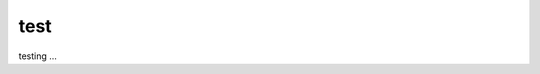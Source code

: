 test
----

testing ...


.. raw:: html
 
   <style>
      #layer2, #layer3 {
         visibility: hidden;
      }
   </style>

   <svg id="svg" width="920" height="360"></svg>
   
   <button onClick=toggleDisplay(layer1)>toggle layer1</button>
   <button onClick=toggleDisplay(layer2)>toggle layer2</button>
   <button onClick=toggleDisplay(layer3)>toggle layer3</button>
  
   <script src="//cdnjs.cloudflare.com/ajax/libs/snap.svg/0.2.0/snap.svg-min.js"></script>

   <script type="application/javascript">

   // This is the Snap.svg object, It's an existing node in our DOM.
   var s1 = Snap("#svg");
   Snap.load("/_static/images/test.svg", function(f) {
      var groups = f.selectAll('g');
    
      // Iterate over each group found
      groups.items.forEach(function(item) {
         
         // GET THE ID
         var id = item.attr("id");
         var displ = item.attr("style")
         //alert("id=" + id + "--- display: " + displ)
      });
      

      s1.append(f);
     
    
   });

   function toggleDisplay(me)
   {
      grps = s1.selectAll('g');
      alert(grps.items(1).id);
     //alert(me.getAttribute("style"));
     if(me.getAttribute("style")=="display:inline")
         me.setAttribute("style","display: none")
      else
         me.setAttribute("style","display:inline")
   }

   </script>
   

   .. tabs::

   .. tab:: Apples

      .. image:: /images/video_editing_edit_effects_speed-control-properties.png

   .. tab:: Pears

      .. image:: /images/video_editing_edit_effects_speed-control-properties.png

   .. tab:: Oranges

      Oranges are orange.

